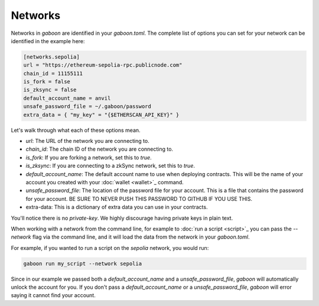 Networks 
========

Networks in `gaboon` are identified in your `gaboon.toml`. The complete list of options you can set for your network can be identified in the example here:

.. code-block:: toml

    [networks.sepolia]
    url = "https://ethereum-sepolia-rpc.publicnode.com"
    chain_id = 11155111
    is_fork = false
    is_zksync = false
    default_account_name = anvil
    unsafe_password_file = ~/.gaboon/password
    extra_data = { "my_key" = "{$ETHERSCAN_API_KEY}" }

Let's walk through what each of these options mean. 

- `url`: The URL of the network you are connecting to.
- `chain_id`: The chain ID of the network you are connecting to.
- `is_fork`: If you are forking a network, set this to `true`.
- `is_zksync`: If you are connecting to a zkSync network, set this to `true`.
- `default_account_name`: The default account name to use when deploying contracts. This will be the name of your account you created with your :doc:`wallet <wallet>`_ command.
- `unsafe_password_file`: The location of the password file for your account. This is a file that contains the password for your account. BE SURE TO NEVER PUSH THIS PASSWORD TO GITHUB IF YOU USE THIS. 
- extra-data: This is a dictionary of extra data you can use in your contracts. 

You'll notice there is no `private-key`. We highly discourage having private keys in plain text. 

When working with a network from the command line, for example to :doc:`run a script <script>`_ you can pass the `--network` flag via the command line, and it will load the data from the network in your `gaboon.toml`.

For example, if you wanted to run a script on the `sepolia` network, you would run:

.. code-block:: bash

    gaboon run my_script --network sepolia

Since in our example we passed both a `default_account_name` and a `unsafe_password_file`, `gaboon` will automatically unlock the account for you. If you don't pass a `default_account_name` or a `unsafe_password_file`, `gaboon` will error saying it cannot find your account.